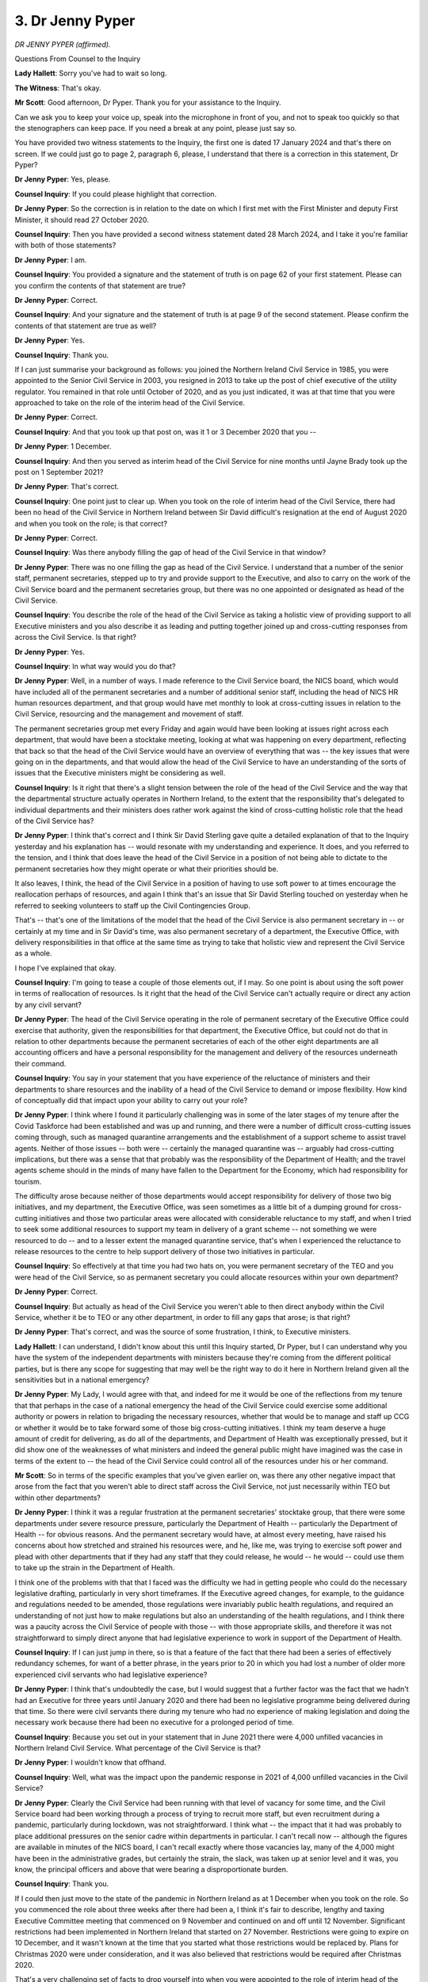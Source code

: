 3. Dr Jenny Pyper
=================

*DR JENNY PYPER (affirmed).*

Questions From Counsel to the Inquiry

**Lady Hallett**: Sorry you've had to wait so long.

**The Witness**: That's okay.

**Mr Scott**: Good afternoon, Dr Pyper. Thank you for your assistance to the Inquiry.

Can we ask you to keep your voice up, speak into the microphone in front of you, and not to speak too quickly so that the stenographers can keep pace. If you need a break at any point, please just say so.

You have provided two witness statements to the Inquiry, the first one is dated 17 January 2024 and that's there on screen. If we could just go to page 2, paragraph 6, please, I understand that there is a correction in this statement, Dr Pyper?

**Dr Jenny Pyper**: Yes, please.

**Counsel Inquiry**: If you could please highlight that correction.

**Dr Jenny Pyper**: So the correction is in relation to the date on which I first met with the First Minister and deputy First Minister, it should read 27 October 2020.

**Counsel Inquiry**: Then you have provided a second witness statement dated 28 March 2024, and I take it you're familiar with both of those statements?

**Dr Jenny Pyper**: I am.

**Counsel Inquiry**: You provided a signature and the statement of truth is on page 62 of your first statement. Please can you confirm the contents of that statement are true?

**Dr Jenny Pyper**: Correct.

**Counsel Inquiry**: And your signature and the statement of truth is at page 9 of the second statement. Please confirm the contents of that statement are true as well?

**Dr Jenny Pyper**: Yes.

**Counsel Inquiry**: Thank you.

If I can just summarise your background as follows: you joined the Northern Ireland Civil Service in 1985, you were appointed to the Senior Civil Service in 2003, you resigned in 2013 to take up the post of chief executive of the utility regulator. You remained in that role until October of 2020, and as you just indicated, it was at that time that you were approached to take on the role of the interim head of the Civil Service.

**Dr Jenny Pyper**: Correct.

**Counsel Inquiry**: And that you took up that post on, was it 1 or 3 December 2020 that you --

**Dr Jenny Pyper**: 1 December.

**Counsel Inquiry**: And then you served as interim head of the Civil Service for nine months until Jayne Brady took up the post on 1 September 2021?

**Dr Jenny Pyper**: That's correct.

**Counsel Inquiry**: One point just to clear up. When you took on the role of interim head of the Civil Service, there had been no head of the Civil Service in Northern Ireland between Sir David difficult's resignation at the end of August 2020 and when you took on the role; is that correct?

**Dr Jenny Pyper**: Correct.

**Counsel Inquiry**: Was there anybody filling the gap of head of the Civil Service in that window?

**Dr Jenny Pyper**: There was no one filling the gap as head of the Civil Service. I understand that a number of the senior staff, permanent secretaries, stepped up to try and provide support to the Executive, and also to carry on the work of the Civil Service board and the permanent secretaries group, but there was no one appointed or designated as head of the Civil Service.

**Counsel Inquiry**: You describe the role of the head of the Civil Service as taking a holistic view of providing support to all Executive ministers and you also describe it as leading and putting together joined up and cross-cutting responses from across the Civil Service. Is that right?

**Dr Jenny Pyper**: Yes.

**Counsel Inquiry**: In what way would you do that?

**Dr Jenny Pyper**: Well, in a number of ways. I made reference to the Civil Service board, the NICS board, which would have included all of the permanent secretaries and a number of additional senior staff, including the head of NICS HR human resources department, and that group would have met monthly to look at cross-cutting issues in relation to the Civil Service, resourcing and the management and movement of staff.

The permanent secretaries group met every Friday and again would have been looking at issues right across each department, that would have been a stocktake meeting, looking at what was happening on every department, reflecting that back so that the head of the Civil Service would have an overview of everything that was -- the key issues that were going on in the departments, and that would allow the head of the Civil Service to have an understanding of the sorts of issues that the Executive ministers might be considering as well.

**Counsel Inquiry**: Is it right that there's a slight tension between the role of the head of the Civil Service and the way that the departmental structure actually operates in Northern Ireland, to the extent that the responsibility that's delegated to individual departments and their ministers does rather work against the kind of cross-cutting holistic role that the head of the Civil Service has?

**Dr Jenny Pyper**: I think that's correct and I think Sir David Sterling gave quite a detailed explanation of that to the Inquiry yesterday and his explanation has -- would resonate with my understanding and experience. It does, and you referred to the tension, and I think that does leave the head of the Civil Service in a position of not being able to dictate to the permanent secretaries how they might operate or what their priorities should be.

It also leaves, I think, the head of the Civil Service in a position of having to use soft power to at times encourage the reallocation perhaps of resources, and again I think that's an issue that Sir David Sterling touched on yesterday when he referred to seeking volunteers to staff up the Civil Contingencies Group.

That's -- that's one of the limitations of the model that the head of the Civil Service is also permanent secretary in -- or certainly at my time and in Sir David's time, was also permanent secretary of a department, the Executive Office, with delivery responsibilities in that office at the same time as trying to take that holistic view and represent the Civil Service as a whole.

I hope I've explained that okay.

**Counsel Inquiry**: I'm going to tease a couple of those elements out, if I may. So one point is about using the soft power in terms of reallocation of resources. Is it right that the head of the Civil Service can't actually require or direct any action by any civil servant?

**Dr Jenny Pyper**: The head of the Civil Service operating in the role of permanent secretary of the Executive Office could exercise that authority, given the responsibilities for that department, the Executive Office, but could not do that in relation to other departments because the permanent secretaries of each of the other eight departments are all accounting officers and have a personal responsibility for the management and delivery of the resources underneath their command.

**Counsel Inquiry**: You say in your statement that you have experience of the reluctance of ministers and their departments to share resources and the inability of a head of the Civil Service to demand or impose flexibility. How kind of conceptually did that impact upon your ability to carry out your role?

**Dr Jenny Pyper**: I think where I found it particularly challenging was in some of the later stages of my tenure after the Covid Taskforce had been established and was up and running, and there were a number of difficult cross-cutting issues coming through, such as managed quarantine arrangements and the establishment of a support scheme to assist travel agents. Neither of those issues -- both were -- certainly the managed quarantine was -- arguably had cross-cutting implications, but there was a sense that that probably was the responsibility of the Department of Health; and the travel agents scheme should in the minds of many have fallen to the Department for the Economy, which had responsibility for tourism.

The difficulty arose because neither of those departments would accept responsibility for delivery of those two big initiatives, and my department, the Executive Office, was seen sometimes as a little bit of a dumping ground for cross-cutting initiatives and those two particular areas were allocated with considerable reluctance to my staff, and when I tried to seek some additional resources to support my team in delivery of a grant scheme -- not something we were resourced to do -- and to a lesser extent the managed quarantine service, that's when I experienced the reluctance to release resources to the centre to help support delivery of those two initiatives in particular.

**Counsel Inquiry**: So effectively at that time you had two hats on, you were permanent secretary of the TEO and you were head of the Civil Service, so as permanent secretary you could allocate resources within your own department?

**Dr Jenny Pyper**: Correct.

**Counsel Inquiry**: But actually as head of the Civil Service you weren't able to then direct anybody within the Civil Service, whether it be to TEO or any other department, in order to fill any gaps that arose; is that right?

**Dr Jenny Pyper**: That's correct, and was the source of some frustration, I think, to Executive ministers.

**Lady Hallett**: I can understand, I didn't know about this until this Inquiry started, Dr Pyper, but I can understand why you have the system of the independent departments with ministers because they're coming from the different political parties, but is there any scope for suggesting that may well be the right way to do it here in Northern Ireland given all the sensitivities but in a national emergency?

**Dr Jenny Pyper**: My Lady, I would agree with that, and indeed for me it would be one of the reflections from my tenure that that perhaps in the case of a national emergency the head of the Civil Service could exercise some additional authority or powers in relation to brigading the necessary resources, whether that would be to manage and staff up CCG or whether it would be to take forward some of those big cross-cutting initiatives. I think my team deserve a huge amount of credit for delivering, as do all of the departments, and Department of Health was exceptionally pressed, but it did show one of the weaknesses of what ministers and indeed the general public might have imagined was the case in terms of the extent to -- the head of the Civil Service could control all of the resources under his or her command.

**Mr Scott**: So in terms of the specific examples that you've given earlier on, was there any other negative impact that arose from the fact that you weren't able to direct staff across the Civil Service, not just necessarily within TEO but within other departments?

**Dr Jenny Pyper**: I think it was a regular frustration at the permanent secretaries' stocktake group, that there were some departments under severe resource pressure, particularly the Department of Health -- particularly the Department of Health -- for obvious reasons. And the permanent secretary would have, at almost every meeting, have raised his concerns about how stretched and strained his resources were, and he, like me, was trying to exercise soft power and plead with other departments that if they had any staff that they could release, he would -- he would -- could use them to take up the strain in the Department of Health.

I think one of the problems with that that I faced was the difficulty we had in getting people who could do the necessary legislative drafting, particularly in very short timeframes. If the Executive agreed changes, for example, to the guidance and regulations needed to be amended, those regulations were invariably public health regulations, and required an understanding of not just how to make regulations but also an understanding of the health regulations, and I think there was a paucity across the Civil Service of people with those -- with those appropriate skills, and therefore it was not straightforward to simply direct anyone that had legislative experience to work in support of the Department of Health.

**Counsel Inquiry**: If I can just jump in there, so is that a feature of the fact that there had been a series of effectively redundancy schemes, for want of a better phrase, in the years prior to 20 in which you had lost a number of older more experienced civil servants who had legislative experience?

**Dr Jenny Pyper**: I think that's undoubtedly the case, but I would suggest that a further factor was the fact that we hadn't had an Executive for three years until January 2020 and there had been no legislative programme being delivered during that time. So there were civil servants there during my tenure who had no experience of making legislation and doing the necessary work because there had been no executive for a prolonged period of time.

**Counsel Inquiry**: Because you set out in your statement that in June 2021 there were 4,000 unfilled vacancies in Northern Ireland Civil Service. What percentage of the Civil Service is that?

**Dr Jenny Pyper**: I wouldn't know that offhand.

**Counsel Inquiry**: Well, what was the impact upon the pandemic response in 2021 of 4,000 unfilled vacancies in the Civil Service?

**Dr Jenny Pyper**: Clearly the Civil Service had been running with that level of vacancy for some time, and the Civil Service board had been working through a process of trying to recruit more staff, but even recruitment during a pandemic, particularly during lockdown, was not straightforward. I think what -- the impact that it had was probably to place additional pressures on the senior cadre within departments in particular. I can't recall now -- although the figures are available in minutes of the NICS board, I can't recall exactly where those vacancies lay, many of the 4,000 might have been in the administrative grades, but certainly the strain, the slack, was taken up at senior level and it was, you know, the principal officers and above that were bearing a disproportionate burden.

**Counsel Inquiry**: Thank you.

If I could then just move to the state of the pandemic in Northern Ireland as at 1 December when you took on the role. So you commenced the role about three weeks after there had been a, I think it's fair to describe, lengthy and taxing Executive Committee meeting that commenced on 9 November and continued on and off until 12 November. Significant restrictions had been implemented in Northern Ireland that started on 27 November. Restrictions were going to expire on 10 December, and it wasn't known at the time that you started what those restrictions would be replaced by. Plans for Christmas 2020 were under consideration, and it was also believed that restrictions would be required after Christmas 2020.

That's a very challenging set of facts to drop yourself into when you were appointed to the role of interim head of the Civil Service. Had you had any handover, introduction, induction, into your role before you started?

**Dr Jenny Pyper**: I'd had some opportunity to put in place a number of familiarisation meetings in the first week of my tenure, and in addition there was what the Civil Service calls first day briefing that had been prepared for me on arrival. The reality, however, was that I didn't know until 24 November for definite that I was taking up the post --

**Counsel Inquiry**: So you had a week?

**Dr Jenny Pyper**: So I had a week during which I was able to make contact with some former colleagues, make contact with some of the staff I knew would be running my private office --

**Counsel Inquiry**: Because in comparison, I mean, as you set out, Dr Brady had a handover from mid -- that lasted from about mid-June to the end of August 2021; plainly that's a very beneficial position for a head of the Civil Service to find themselves in and to have that handover, and it would've been a benefit of you to have something similar?

**Dr Jenny Pyper**: It would, but my understanding was that until First and deputy First Minister had made a decision and then briefed the Executive, which I understand was done on 26 November, prior to the press release about my appointment on the 27th. Until that had been done it wouldn't have been appropriate for me to have made contact or sought to have briefings with anyone, and, as I say, I only received a draft contract on 24 November.

**Counsel Inquiry**: Given the circumstances that were in existence at the time that you took up the role, and given the fact that there hadn't been a head of the Civil Service for a number of months, do you think at that point in time Northern Ireland was and the Civil Service was missing an experienced head of the Civil Service who would be able to use that soft power that you describe to potentially navigate a way through some of those tricky situations?

**Dr Jenny Pyper**: I can only speak with a degree of confidence about what I found from 1 December, at which point the minister for health and the CMO were providing options around restrictions, were providing very clear health medical and scientific information, and I think as we moved through December, the extent to which Northern Ireland was facing a post-Christmas surge, I think that was known and was anticipated. Where I think a head of the Civil Service might have been able to add value in the weeks preceding that, particularly around the time of that difficult -- very difficult three, four-day Executive meeting, there might have been the possibility or scope for a head of the Civil Service to exercise some control or some processes around consideration of a range of issues. That was the point at which ministers were starting to really explore that tension between the impact on the economy and the health implications. By the time I started, they had had that initial foray into a very -- a series of very ad hoc meetings. By the time I came, yes, we did have, as we went through December -- particularly as we got closer to Christmas, we did have an increasing series of meetings after 17 December. I think 17 December --

**Counsel Inquiry**: If I can just stop you there, because we are slightly going off the path.

**Dr Jenny Pyper**: Sorry.

**Counsel Inquiry**: If I can just bring you back in terms of the benefit of the head of the Civil Service, so fair to say that the role of the head of the Civil Service, you have to be able to build effective relationships with ministers and permanent secretaries?

**Dr Jenny Pyper**: Indeed.

**Counsel Inquiry**: You also have to know the relationships between the ministers and their permanent secretaries?

**Dr Jenny Pyper**: Yes.

**Counsel Inquiry**: You had last worked in the Northern Ireland Civil Service seven years before you took on the role?

**Dr Jenny Pyper**: Yes.

**Counsel Inquiry**: Did you have any of those established relationships with any of the permanent secretaries or the ministers, or were you effectively building them from scratch when you took on the role?

**Dr Jenny Pyper**: I think I knew all of the permanent secretaries. Some I knew quite well. I'd worked with some of them before. I knew a number of the ministers quite well, I'd worked with some of them before, particularly the First Minister and the finance minister, whom I'd worked directly for in previous roles. So I didn't feel that I was starting from absolute scratch with any of the permanent secretaries or the ministers, and indeed for some of them the work that I had been doing as utility regulator would have brought me into contact with them on occasion. So, for example, the infrastructure minister would have been aware of some of the work I'd done with the regulator. So I don't think I was an unknown quantity to ministers or the perm secs or vice versa.

**Counsel Inquiry**: But in terms of the working relationships from within the Civil Service as opposed to working with the regulator dealing with civil servants or the ministers, in terms of the ability to build up those relationships and the understanding and the trust that that takes, that took time?

**Dr Jenny Pyper**: It did take time, and I met all of the -- all of the ministers with their permanent secretaries in the first few weeks of my -- of my tenure.

**Counsel Inquiry**: And do you think that there was any impact upon the pandemic response at the time that it took you to build up those relationships?

**Dr Jenny Pyper**: No, I don't believe so, because ministers had already been working with one another and working with senior officials in the TEO team.

**Counsel Inquiry**: If I can then move to the preparations for Christmas 2020. So is it fair to say that in December 2020 the primary consideration of ministers generally at that time was maintaining the ability of people to interact with their families at Christmas in 2020?

**Dr Jenny Pyper**: I think given what had happened over the summer in terms of the progress of the pandemic and in terms of the relaxations in the regulations that ministers had been put in place -- had put in place, I think there had been a hope probably from, you know, from late summer, as ministers looked ahead they had been a hope and a desire to be able to give people more of a normal Christmas, if that were possible. They knew, and I think accepted, that that was dependent on the R rate, they had a desire to keep that under or at about 1. And I believe that they weighed carefully and talked at length, I believe, about the impact of lockdown, the impact of the prolonged restrictions, about the ability to maintain adherence to those restrictions, and I think they had a real concern for the impact of prolonged restrictions, particularly on some of the more vulnerable groups. They were concerned about mental health. So they were weighing -- it wasn't just that they said "We all want to have Christmas", I think they were weighing carefully the implications for individuals, for communities and for business sectors as well.

**Counsel Inquiry**: In terms of the changes that you brought about -- I'm going to deal with the ECT shortly, the Executive Covid Taskforce -- were there any other changes that you brought in in that month of December, apart from the ECT, that you thought were necessary when you arrived as the interim head of the Civil Service?

**Dr Jenny Pyper**: I think establishing a clear separation between Executive meetings that were considering EU exit matters and Executive meetings considering Covid response, and separating those into, I think we took EU issues on a Tuesday and Covid Executive meetings on a Thursday. That sort of discipline I think was one of the first things that I tried to reinstate.

I also reinstated the weekly meetings with special advisers and weekly meetings with the ministers as well, first deputy and the head of the Civil Service and for the Executive at that stage my attendance at Executive meetings and the ability that First and deputy First Minister gave me to speak to Executive ministers about the taskforce was again something of a change. The normal situation would be that officials don't speak at Executive meetings, other than perhaps to clarify an issue or a ...

**Counsel Inquiry**: Okay. So you're talking then about bringing back the weekly meetings; the implication of that is that those meetings had either ceased to happen or had happened less frequently. Had there been a bit of a drifting apart of the departments and so they were more focusing on their own area of responsibility, without somebody to pull them all together from the top?

**Dr Jenny Pyper**: I think that was -- I think there was -- there was inevitably, I think, some of that, perhaps exacerbated by the fact that ministers were beginning to think beyond a collective response to the pandemic and beginning to think about their own departmental responsibilities and priorities, and that inevitably was provoking the permanent secretaries to focus on, you know, on their ministers' other priorities not just the response to the pandemic.

**Counsel Inquiry**: That's going to take us conveniently through to the Executive Covid Taskforce. You say in your statement that:

"The First Minister and deputy First Minister made it clear to me that the ECT was my first priority on taking up the interim head of the Civil Service role."

How stridently was that put to you that that was your first priority?

**Dr Jenny Pyper**: I couldn't say that it was strident, but it was certainly mentioned to me by First and deputy First Minister when I first met them on 26 October. They didn't talk in detail about an Executive Covid Taskforce, but they did indicate that they'd been giving some thought to a head of the Civil Service led taskforce to look ahead at the approach to lifting restrictions or addressing restrictions and starting the work towards recovery. So that was flagged with me as early as October --

**Counsel Inquiry**: Did they say why they wanted this brought in?

**Dr Jenny Pyper**: They did indicate that they felt there was a need to start and look at things not simply from the health perspective but to find a means to consider other issues particularly around the economy and what was happening in the community, and they felt that that could only be done because that raised cross-cutting issues, they felt that could only be done by a head of the Civil Service.

**Counsel Inquiry**: Was there a sense of frustration that they felt that they weren't receiving the information that they wished?

**Dr Jenny Pyper**: I think that's -- that's documented in a number of areas, including a minute of one of the meetings.

**Counsel Inquiry**: Shall we pull that up?

If we could have INQ000391436. Thank you.

So this is a meeting between yourself, the First Minister and the deputy First Minister on 1 December 2020. Is this the meeting that you were referring to in terms of it indicating their views and their thoughts at the time?

**Dr Jenny Pyper**: This is -- this is not the -- this is not what they talked to me about back in October, but yes, this is the meeting I was referring to where they perhaps were more candid about some of their -- I think you used the word "frustrations", and I think that's reflected in this note.

**Counsel Inquiry**: Yes. I mean, how well do you remember the meeting?

**Dr Jenny Pyper**: Erm --

**Counsel Inquiry**: Because it's not a memory test, if you don't remember it --

**Dr Jenny Pyper**: No, I do remember it and I recognise this note of the meeting and I recognise it as reflecting the discussions that we had, and I think it does -- it does bring across the level of frustration that perhaps they were both feeling at the time, and it chimes with what they had said to me about needing a HOCS-led approach to make sure that there was a more balanced approach and better process put in place.

**Counsel Inquiry**: Because there was, as it set out there, First Minister under "Low key points" is looking for a more co-ordinated approach required, that they don't know what's happening, and then under the deputy First Minister's points, "left not knowing and left to front things".

Again, are you able to provide any further indication of what they were thinking or is that best left to ask them?

**Dr Jenny Pyper**: Well, I mean, I know that they were frustrated that on a number of occasions the minister for health and I think on one occasion the CMO had been giving briefings to the press, as was normal and as you would expect, but information --

**Counsel Inquiry**: Did you mean that in terms of the joint press conferences or separate from those joint press conferences?

**Dr Jenny Pyper**: I mean those press conferences where the health minister spoke or where the CMO in his professional capacity would have spoken. They indicated to me that there were -- had been a number of occasions where information that they were unaware of was revealed to the media, and that had caused them considerable annoyance because they were the joint heads of government. So that's I think the reference to the "don't know what's happening" and I think the reference to "late papers and process" really was a reference to some of the health papers that were coming through from the minister of health that were coming very late to the Executive. The process would be that any papers to be discussed at the Executive would be provided to the First and deputy First Minister in the first instance, and then once they'd had a chance to consider them and agree the agenda for the meeting, the papers would be circulated to the other ministers, and if papers were late coming to First and deputy First Minister, that then meant they were even later being circulated to the other ministers, which had the impact of sometimes causing the start of an Executive meeting to be postponed, and in terms of process the deputy First Minister describes it as disrespectful.

**Counsel Inquiry**: Yes, and in fairness the bullet point below is an example of "DoJ -- late issue given", so it wasn't entirely the Department of Health, but were you able to get a sense of where there was a primary or a more frequent source to their concerns about information not being given to them?

**Dr Jenny Pyper**: I think the primary source that was reflected to me would have been the Department of Health. However, I have to agree with Sir David Sterling, who reflected yesterday that the frequent leaking of Executive papers did perhaps encourage some ministers to hold back their papers to the last possible minute before they circulated them. And there was a bit of poor process and poor behaviour bred, poor process and poor behaviour, from all ministers.

**Counsel Inquiry**: You were talking there about leaking, Sir David difficult was talking about leaking. There was a three-month gap, a sort of three, four-month gap between when Sir David retired and when you started. How long did the leaks continue for when you were in your role?

**Dr Jenny Pyper**: They were continuous. I would have to say that I felt as if all of those meetings in December, I felt as if we were living them in the media, because the timing of meetings was -- seemed to be available to the press, any delays, any postponements.

I do think, if I may, once the Covid Taskforce got up and running and we got into a better process and a better rhythm, and I know we may go there, and there was a bit more certainty and predictability about when decisions would be made around restrictions, I think we did get some -- an easement in the extent to which there were leaks, but there's no doubt in my mind that everything started up again really between March and April. And, you know, there were political issues going on then which I think were perhaps encouraging some parties to leak.

**Lady Hallett**: March and April 2021?

**Dr Jenny Pyper**: Of 2021, yes.

**Mr Scott**: Those issues, they were non-pandemic-related issues; is that right?

**Dr Jenny Pyper**: They were non-pandemic issues.

**Counsel Inquiry**: But plainly when you have an Executive Committee of ministers, they're not focusing solely on pandemic-related issues, and any issues that arise in -- for non-pandemic matters are naturally going to have an impact upon the relationships they have with each other?

**Dr Jenny Pyper**: Correct.

**Counsel Inquiry**: And therefore it's going to have an impact upon the way decision-making is taking place; is that right?

**Dr Jenny Pyper**: Correct.

**Counsel Inquiry**: So in terms of you were talking about December before the ECT got up and running, what was the impact upon the -- living the meetings in the media, as you described it, upon decision-making of the Executive at that time?

**Dr Jenny Pyper**: I think it hampered -- it hampered decision-making because there was a breakdown of process and a breakdown of trust. I think it added to perhaps the sense of -- you know, the public loss of confidence in decision-making, and that could have had other impacts as well in terms of public confidence about adherence and whether it was guidance or regulation. I think it didn't create the right impression --

**Counsel Inquiry**: As far as you're aware, did it have any of that particular impact in terms of adherence, or you just don't know?

**Dr Jenny Pyper**: I couldn't say at Christmas that there was any particular impact. It certainly made for a very intense schedule of meetings and the chairs pleading with colleagues not to leak to the press.

I'm not conscious of papers being leaked, I've no memory of papers being leaked, but certainly the timing and the rescheduling and the frequency of meetings, the press seemed to be aware. And it did add, I believe, to people's uncertainty about what was happening and what the guidance would be.

**Counsel Inquiry**: I want to move away from non-pandemic issues and go back to the setting up of the ECT.

Was there resistance from any quarters to the setting up of the ECT?

**Dr Jenny Pyper**: My understanding is that the Executive itself was in fact briefed about the proposition to set up a taskforce back in November, late November, and there was not resistance or opposition to that. I think there was a recognition that some fresh process, perhaps a step change in process might be valuable.

I did brief the Executive on the emerging structure and modus operandi of the taskforce on 3 December, and there was push-back, particularly from two ministers, from the minister of health and the minister for the economy, not an absolute push-back but concerns were raised about how the taskforce would operate.

**Counsel Inquiry**: What were the concerns raised by the minister of health?

**Dr Jenny Pyper**: I think his concern was that in some way the taskforce would dilute or seek to reinterpret the health information. Clearly the initial response to the pandemic had been health led, and perhaps there was a concern that this move now to look at issues in a cross-cutting way would take a focus off the health aspect of the pandemic, which still remained hugely, hugely important. I think perhaps he and maybe some of his senior colleagues might have had a concern that there would have been some challenge to the integrity of some of the medical and scientific information coming forward, or perhaps some reinterpretation by non-medical experts within the Executive Office. And that was a concern that I could recognise.

I think he was also operating initially -- at the time that he raised the concerns, he was operating under a slight misconception that it was an Executive Office, a TEO, as a department, a TEO taskforce. So TEO as the department as opposed to the Executive as a whole.

In fact the taskforce had the endorsement of the entire Executive and it was not a narrow departmental issue.

**Counsel Inquiry**: It seems like that the genesis of establishing the ECT was the First Minister and the deputy First Minister wanting to have a little bit more knowledge and control of the events that were coming out of the Department of Health, and is it right that you're describing there slight resistance from the Department of Health because they want didn't want to lose that control over their own data and their own information?

**Dr Jenny Pyper**: I think that's fair, but I think it's also fair that the regulations were all within public health legislation, and therefore they did have that primus inter pares role, I think. So I did recognise and understand where the minister of health was coming from, and an early meeting with him in December I think was helpful in teasing out those concerns and reassuring him that actually the purpose of the Covid Taskforce was to take information from all departments, see what they were saying, what proposals they might have around lifting of restrictions, almost as a triage exercise that could then be referred to the CMO and the CSA in terms of: if we did this, what might the implication be?

So in fact what happened was the taskforce operated and we actually built in the health input, and the health information still came as a separate paper with all of the information that they would have been providing anyway and had been providing.

So it actually enhanced -- I think it enhanced the information flow, and indeed I believe the minister of health did recognise that in subsequent meetings.

**Counsel Inquiry**: And is that an example of the soft power that you're bringing to bear, that it's -- even though you're talking about legislation and the responsibility for the Department of Health for health matters, that you still had other ministers who felt that their areas of responsibility were being slightly pushed back on, and so it's not just a matter of process when you're in a mandatory power-sharing arrangement, you have to maintain the relationships between the ministers to make sure the Executive is working as efficiently as it possibly can?

**Dr Jenny Pyper**: Absolutely.

**Counsel Inquiry**: So is it right that that meeting that you had, I think as you described it, did that end up helping the situation in terms of the relationships between ministers as opposed to just the flow of information through the ECT?

**Dr Jenny Pyper**: I believe that it did. It -- certainly I believe it reassured the health minister, and indeed within a matter of weeks, five or six weeks, I proposed the idea of the health minister joining First and deputy First Minister for a pre-brief ahead of Executive meetings so that he had an opportunity to tease out with them any issues or concerns that they had, and also to make sure that his voice in terms of the medical and scientific position was being presented. And I believe that was really helpful to First and deputy First Minister in their chairing of meetings, but it also, I think, reassured him that he was, you know, still very much in a key position within the Executive.

**Counsel Inquiry**: You had also mentioned the economy minister, it wasn't just about the health minister, about resistance.

**Dr Jenny Pyper**: Yes.

**Counsel Inquiry**: Would you be able to describe what your views were of any resistance from the economy minister to the ECT? Were they similar concerns or were they different?

**Dr Jenny Pyper**: No, I think they were -- they were quite different, although they may still have come from the same place in terms of the positioning of her department.

I think her concerns were really about who would be leading recovery, and particularly recovery of the economy. She was concerned that that was an area that her department was leading on in terms of a new economic strategy, the 10x strategy. I think she expressed concerns about the Covid Taskforce slowing things down, and perhaps duplicating work that was being done elsewhere or creating additional layers of reporting and bureaucracy that might divert her officials from driving forward with the economic recovery document.

**Counsel Inquiry**: In relation to those ministers, the health minister has responsibility for the Department of Health, the economy minister is responsible for the Department of the Economy, plainly it is part of their role in order to advance the views of their department to the best of their ability at the Executive Committee; is that right?

**Dr Jenny Pyper**: Indeed.

**Counsel Inquiry**: So did you end up bringing the ministers together again and actually having that little bit more cohesion as in the Executive through the introduction of the ECT?

**Dr Jenny Pyper**: I think I probably -- there was more progress with the minister of health in terms of cohesion. I think the economy minister remained throughout my time impatient with the pace of the lifting of restrictions as they applied to the business community, particularly as we got beyond Easter, and a very strong call came from the hospitality and tourism sectors. I think perhaps she felt that some of her concerns were valid, but in fact the Covid Taskforce was not a decision-making body, it was a means of co-ordinating policy. But in contrast to the CCG, which was looking at operational co-ordination, the ECT, the Covid Taskforce, was looking at co-ordination of policy responses and trying to make sure that there was an overall coherence to the Executive's response to lifting restrictions, and in particular to developing an overall Executive response to recovery, in addition to what the minister for the economy was doing with the economic recovery.

**Counsel Inquiry**: Thank you.

If I can move now to consideration of inequalities in -- probably into 2021.

If we can have up INQ000411509, and if we go to page 60, please, paragraph 273.

We can see there:

"The extent of the impact of NPIs on different groups within society was not assessed in any systematic way during my tenure ..."

Why not?

**Dr Jenny Pyper**: It's a very good question, and I think it's one of the key learnings for me from this process. Initially I believe that the pace of decision-making was such that it simply wasn't possible to do the normal section 75 or EQIA reviews that would be a normal part of civil service process.

We were unable, therefore, to consult in a short space of time in the way we would normally, but stakeholder engagement was very extensive, both before I came and also throughout my tenure, and I suppose that was -- that was our proxy for consultation --

**Counsel Inquiry**: But isn't it a difficulty, when you say about proxy of consultation, that you are the government of Northern Ireland, you have access to different sections of information and it is incumbent on the government to be able to identify the source of information so that in a pandemic you have an understanding of the impact of the pandemic on different groups?

**Dr Jenny Pyper**: Yes, I wouldn't disagree with that.

**Counsel Inquiry**: Was there anything that you directed, as the head of the civil service, about any steps that could have been taken in order to ensure that there was a greater understanding or assessment of the impact of NPIs on different groups within society, as you include in your statement?

**Dr Jenny Pyper**: Both ministers, both the Executive and the Covid Taskforce, did consider the impact of restrictions and indeed of lifting restrictions on different groups as we worked through our process. And particularly in relation to the Covid Taskforce, some of the work on adherence and behavioural insights did delve into what the implications were for particularly vulnerable groups. I think the point I was trying to make is that we didn't do it in any systematic way during my tenure and that an opportunity, I would say, an opportunity was missed by the Covid Taskforce to perhaps have an equality workstream that would have given some focus to the work that was being done in terms of stakeholder engagement but also the work that was being done by individual departments with their stakeholders. So I'm thinking perhaps of the Department for Communities, with disadvantaged communities and with low paid families. I'm thinking of the Department of Health in relation to all of the information that was coming through from the Public Health Agency and in particular from the trusts, a huge amount of information from the social care system. That information was -- I think assumptions were made that that information was being considered and assessed by departments and was factoring in and featuring in their individual departmental responses. I think we missed --

**Counsel Inquiry**: Apologies to cut across you, just I'm conscious of the time that we have.

In terms of the assumptions that were being made, was there anybody within the ECT who was suggesting that more should have been done to make a systematic assessment, or was it effectively a collective assumption that sufficient was being done elsewhere?

**Dr Jenny Pyper**: I couldn't say that there was anyone in particular, which is why on reflection I would say we should -- we missed an opportunity and we should have taken more care and made greater proactive efforts to make sure that all the voices that should have been heard were in fact heard.

**Counsel Inquiry**: Because if I can just take you to -- it's the document "Moving Forward: The Executive's Pathway out of Restrictions", it's INQ000104467.

I presume you remember this document quite well, it was published on 2 March 2021. This was intended to be a public-facing document.

**Dr Jenny Pyper**: Yes.

**Counsel Inquiry**: So it was intended to communicate the Executive's thought processes, plans, intentions to the population of Northern Ireland.

If we can go to page 6, please.

In terms of the "Societal Impact" there, it is set out that:

"... the pandemic and restrictions have had an impact upon physical and mental wellbeing ..."

It then moves into issues in relation to housing, sports, arts and culture.

And then -- down into the next page, please:

"The financial impact ..."

In the top left corner:

"... has been heavy for many people, with increased levels of unemployment ..."

And then:

"Across society, it would be difficult to imagine anyone who has not been negatively impacted by this pandemic ..."

On reflection of this framework, do you consider that there is sufficient attention given to inequalities and impact upon the population of NPIs, or do you think that on reflection more should have been included in there, given that it was a public-facing document?

**Dr Jenny Pyper**: I think it would have been -- with hindsight it would have been better to draw out some of those implications and those impacts more clearly in that public-facing document, which was intended to be a communication to explain to the public how the Executive's process was working, and in a way that was an attempt to try and deal with the concern and perhaps any loss of public confidence about how the Executive was working.

I would say to you that we did learn from the engagement that we had with the stakeholder groups, and when we came to develop the recovery document, the Pathway out of -- recovery, which was published in August 2021, one of the key workstreams, and I think we described it as a recovery accelerator, one of those themes was tackling inequalities, and that was an explicit recognition of the disproportionate impact that the pandemic had had on various groups and various sectors, and it was -- it was a recognition that there was a -- there were specific streams of work that would need to be taken forward as we moved into recovery to address those impacts and those inequalities.

**Counsel Inquiry**: That framework, "Moving Forward", was criticised by the Equality Commission, is that right, for not paying sufficient attention to section 75 duties?

**Dr Jenny Pyper**: I understand that, however that postdated my tenure, but we did -- that was the first document that we put through the formal EQIA process and I'm aware that it was criticised, yes.

**Counsel Inquiry**: In truth, that building forward Covid recovery plan was published on 2 August but it had started consideration back in March 2021, so it was about five months in the making; is that right?

**Dr Jenny Pyper**: It was.

**Counsel Inquiry**: I want to move now to WhatsApps.

You say in your statement that you've:

"... had no experience of any key decisions relating to the pandemic being made during informal or unminuted discussions."

And:

"... no messages were deleted by me, or on my behalf, regarding how the public in Northern Ireland approached the response to the pandemic."

Is that true?

**Dr Jenny Pyper**: It is true.

**Counsel Inquiry**: So you, in your original statement, and if we can have up INQ000411509, page 47, and it's paragraph 212.

You set out there, under:

"On the day of my departure from the interim HOCS role on 3 September 2021, I returned my NICS mobile phone and laptop and have had no access to either device since. I had deleted nothing from them and had no informal messages on any other personal device ..."

I'll give you the opportunity to explain, Dr Pyper: is that accurate?

**Dr Jenny Pyper**: It is not correct and that's why I made a second statement on 28 March to correct that assertion.

**Counsel Inquiry**: And so your further statement says that:

"... contrary to what I stated in paragraph 212 ... I did delete material from my work and personal devices."

Joining those two limbs together, you're saying that you did delete some material, but you're also satisfied that you didn't delete any material about the government in Northern Ireland's response to the pandemic; is that right?

**Dr Jenny Pyper**: I can only be clear about my personal phone, because although I returned my Civil Service, my work phone, when I left, and I did not reset that phone, I learned on, I think it was, 13 January that that device could not be located, so I can't speak confidently about my work phone.

But my second statement does set out the circumstances of deletion of material from my personal phone, and confirms that that material was not related to the Covid Inquiry or to -- or not related to the pandemic response or to decision-making.

**Counsel Inquiry**: Yes, if we can have up INQ000421746, please, page 6.

At paragraphs 25 to 27, I'm not going to go through them, but that sets out your understanding of the circumstances of the -- that led to the deletion of that material?

**Dr Jenny Pyper**: It does.

**Counsel Inquiry**: And so you say that you were not advised by Jill, so that is Jill Minne, the --

**Dr Jenny Pyper**: That's Jill Minne.

**Counsel Inquiry**: And she is the head of NICS HR; is that correct?

**Dr Jenny Pyper**: She is.

**Counsel Inquiry**: And you say that you were not advised to delete messages but you were advised about appropriate and acceptable behaviour, that's what you say there in your statement.

**Dr Jenny Pyper**: Indeed.

**Counsel Inquiry**: If that was the advice that you had received, why did that lead you to -- in the words of the message that you sent, why did that lead you to clear out all of your WhatsApps and messages on your personal phone and your work phone?

**Dr Jenny Pyper**: I did not clear out all WhatsApps and messages on my personal phone. I cleared out -- deleted -- the exchange with Dr McCormick because I'd believed that I had shared some casual and offhand comments on what was a personal communication channel, but I believed those comments, on reflection, were unprofessional. I don't believe that I consciously thought that those messages needed to be retained but, having spoken to Jill, I reflected that my communications with Dr McCormick had drifted towards the inappropriate.

**Counsel Inquiry**: Just in terms of accuracy, if I can take you to INQ000378038 for the reason why I talk about clearing out WhatsApp messages.

So if we can scroll in at the top there, so it's that message there, 17 May 2021, 19.49.35:

"On Jill's advice I have cleared out all my WhatsApp and Messages on this and my work phone."

So are you saying that you didn't actually clear out everything, you just cleared out aspects?

**Dr Jenny Pyper**: I did not clear out everything, and a number of my exhibits confirm that there were other WhatsApps exchanged. It's very casual, especially when you read it now, knowing what has happened in relation to the loss of information. There was nothing more than -- I suppose the conversation with Jill was nothing more than a reminder about not using informal channels for casual conversations, and I regret now that I deleted anything from my personal phone because I believe that -- you know, it could have led -- or given the impression that in fact I had deleted more than I had.

**Counsel Inquiry**: You were aware at that time of the need for accurate retention of records?

**Dr Jenny Pyper**: I was aware of the Civil Service guidance at the time, yes.

**Counsel Inquiry**: And in terms of the timeline, so that is dated 17 May 2021, so it was on the -- if we could just have INQ000409662.

So this is 10 June 2021, so it does postdate the messages that you sent in terms of the letter from the director general, propriety and ethics, at the Cabinet Office about recording records in relation to the Covid-19 independent inquiry, and you saw that letter from the Cabinet Office?

**Dr Jenny Pyper**: I did.

**Counsel Inquiry**: And you circulated it around permanent secretaries in --

**Dr Jenny Pyper**: I did.

**Counsel Inquiry**: What steps did you take in response to this letter to ensure that information was secured across the government of Northern Ireland or the Executive Office to ensure that all records were retained that might be relevant to the Inquiry?

**Dr Jenny Pyper**: As you have said, I did circulate that guidance to all permanent secretaries and senior TEO colleagues. I drew specific attention to the need to secure information and reminded permanent secretaries about the fact that this might raise governance issues for their -- I don't think I explicitly said audit and risk committees, but it was in my intention was to ensure that their governance processes were cognisant of the likelihood of Northern Ireland joining this Inquiry. At the time Northern Ireland had not committed to join the Inquiry, the deputy First Minister had not agreed that we would be part of it, but I think the assumption was that we would form part of that Inquiry. I did draw specific attention to the requirements in that -- in that memo. But permanent secretaries are accounting officers and accountable for their own staff and their own resources, and frankly I felt the responsibility, the primary responsibility, lay with them to ensure that proper procedures were followed. I did talk with my own accounting officer, because although I was the permanent -- I'm sorry.

**Counsel Inquiry**: No, apologies to cut across you, I'm just conscious of the time.

As far as you were concerned, you received this letter in and around two weeks after that you had deleted those messages, are you satisfied that the messages that you deleted didn't have any relevance to the Covid Inquiry?

**Dr Jenny Pyper**: I cannot speak with authority about when I deleted the messages, but because the action point is noted in my own notebook, I believe I deleted them then, before 10 June.

**Mr Scott**: My Lady, I've no further questions.

**Lady Hallett**: Thank you.

Does anybody else have any questions? Mr Friedman.

Questions From Mr Friedman KC

**Mr Friedman**: Dr Pyper, I ask questions for Disability Action and I want to raise a matter with you in the knowledge that you very understandably did not have the luxury to read into your role, and we've heard that very clearly this afternoon. But as to what you found on 1 December, would it be right that you were initially dependent on what was flagged up to you and what had sufficiently left its mark in the everyday workings of the Executive Office to otherwise be clear to you?

**Dr Jenny Pyper**: I think that's an accurate statement, yes.

**Mr Friedman KC**: Now, at paragraph 276 of your statement, you just give a personal sense that the impact of the pandemic on certain groups within society only really began to emerge, at least for you, as 2021 progressed, and you may recall you refer to the Sarah Everard event in London then triggering your own awareness of things going on in Northern Ireland. That's a context for what I'm about to ask you.

Therefore, given you coming into the job at the end of 2020, does it follow that you were not aware of or otherwise briefed about following reports in relation to disabled people?

I'm going to give you a list and it may be "no" to everything, but if I may.

In May 2020 the Cabinet Office in London, the Disability Unit, published a paper entitled "The impact of Covid-19 on disabled people", and it made its way to the Executive Office, we know that. Did you ever see that?

**Dr Jenny Pyper**: No.

**Mr Friedman KC**: In June 2020, the Northern Ireland Council for Voluntary Action published a report on the impact of Covid-19 on carers in Northern Ireland. Did you ever see that?

**Dr Jenny Pyper**: No.

**Mr Friedman KC**: In September 2020, Disability Action -- the DPO in Northern Ireland that I act for -- published a report "The impact of Covid-19 on disabled people in Northern Ireland". Did you see that?

**Dr Jenny Pyper**: No.

**Mr Friedman KC**: Now, that report followed UK-wide reports on the impact of Covid-19 on disabled people published in July 2020 by the Office for National Statistics, and I'm wondering whether you saw that?

**Dr Jenny Pyper**: I'm afraid I didn't see that either.

**Mr Friedman KC**: Well, it's not a criticism.

Just to clarify, then, the last would be in December 2020, the House of Commons' Women and Equalities Committee in the UK Parliament published the report of "Unequal impact? Coronavirus, disability and access to services". Did you see that?

**Dr Jenny Pyper**: No, I did not.

**Mr Friedman KC**: So really picking up on your acknowledgement about the learned lessons about not having a systematic approach to analysing adverse impact, is that a set of at least reported impacts on disabled people that haven't been obvious to you when you've come into your office, haven't been flagged up to you, haven't made their way into sort of the everyday thinking of the Executive Office that could, if there was a more systematic way of approaching these things, have been at least more embedded in the Executive Office? Would you agree with that?

**Dr Jenny Pyper**: I would agree with it, and it's why I said what I did around the Covid Taskforce and, with hindsight, the benefit of having an equality workstream within the Covid Taskforce to look at those sources of information, to be a point of direct contact for Disability Action, for the Commissioner for Older People, a central point of contact as opposed to relying on sources of information held in disparate parts of the system.

**Mr Friedman**: Yes.

Now, my Lady, I did ask for one follow-up question, and it --

**Lady Hallett**: I gather. Don't worry, carry on, Mr Friedman, thank you.

**Mr Friedman**: I'll carry on. That's very helpful.

I just wanted to then follow up on engagement, as you fairly put it, being a proxy for proper consultation, and I didn't hear you to say anything other than that would be a second best, but I just want to ask you about engagement.

You may know, but my clients do not believe and they give evidence about why they were not properly engaged with as a DPO, I don't want to ask you details about that, your impression was that there was extensive stakeholder engagement, you've spoken about that this afternoon, it's in your statement.

Now, just in terms of how that processes into final government product, are you aware that disabled people are not mentioned at all in the moving forward strategy from March 2021?

**Dr Jenny Pyper**: Yes, and that has been put in front of me as part of the hearing today, and they are not mentioned explicitly. I would just slightly push back that the moving forward document is not a strategy, it is an explanation of the process that was going to be followed by the Executive, but I absolutely accept that there wasn't anything explicit within that process that referred to engagement with people with disabilities or their representatives.

**Mr Friedman KC**: Yes. I understand what you accept and I understand the slight caveat. Of course the Covid recovery plan was a plan, and disabled people or people with disabilities are only mentioned once in that document, and that is with regard to enhancing their skills so that they can gain more employment. Now, that may be valid, but just in terms of engagement not really leading to enough in terms of important flagship government plan product, would you agree that's just not enough, and therefore whatever engagement went on it just wasn't good enough and not a sufficient proxy, to use your words?

**Dr Jenny Pyper**: I would absolutely agree that we should have made more efforts to make sure that we had a more inclusive process and that the voices of people who should have been heard were heard and reflected in the documents, yes, I would agree.

**Mr Friedman**: Thank you.

Thank you, my Lady.

**Lady Hallett**: Thank you very much, Mr Friedman.

Thank you very much, Dr Pyper, very grateful for your help.

*(The witness withdrew)*

**Lady Hallett**: That's it for today?

**Mr Scott**: Yes.

**Lady Hallett**: 10 o'clock tomorrow, please.

*(4.25 pm)*

*(The hearing adjourned until 10 am on Friday, 3 May 2024)*


